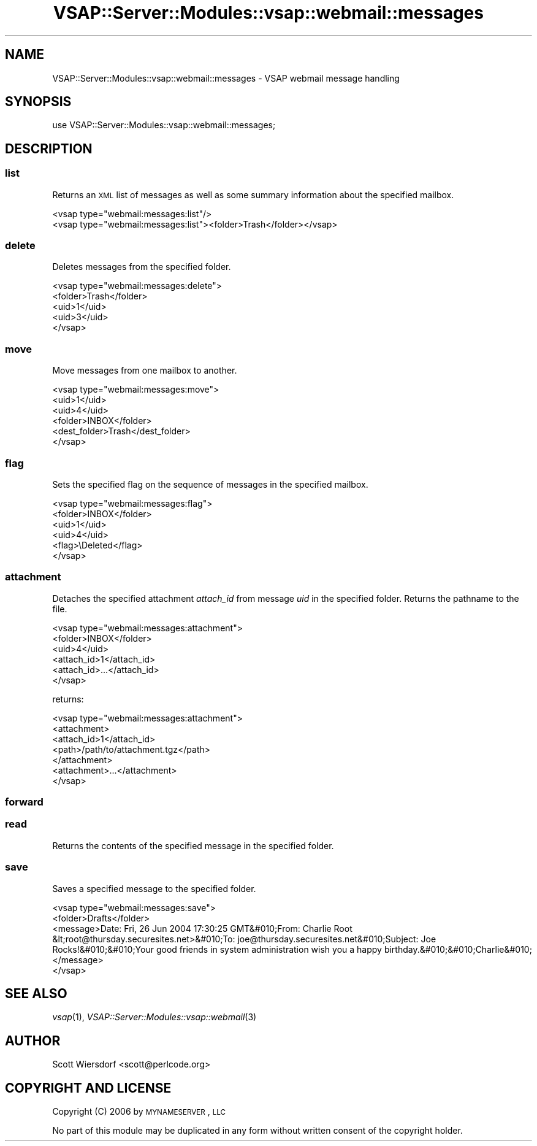 .\" Automatically generated by Pod::Man 2.22 (Pod::Simple 3.28)
.\"
.\" Standard preamble:
.\" ========================================================================
.de Sp \" Vertical space (when we can't use .PP)
.if t .sp .5v
.if n .sp
..
.de Vb \" Begin verbatim text
.ft CW
.nf
.ne \\$1
..
.de Ve \" End verbatim text
.ft R
.fi
..
.\" Set up some character translations and predefined strings.  \*(-- will
.\" give an unbreakable dash, \*(PI will give pi, \*(L" will give a left
.\" double quote, and \*(R" will give a right double quote.  \*(C+ will
.\" give a nicer C++.  Capital omega is used to do unbreakable dashes and
.\" therefore won't be available.  \*(C` and \*(C' expand to `' in nroff,
.\" nothing in troff, for use with C<>.
.tr \(*W-
.ds C+ C\v'-.1v'\h'-1p'\s-2+\h'-1p'+\s0\v'.1v'\h'-1p'
.ie n \{\
.    ds -- \(*W-
.    ds PI pi
.    if (\n(.H=4u)&(1m=24u) .ds -- \(*W\h'-12u'\(*W\h'-12u'-\" diablo 10 pitch
.    if (\n(.H=4u)&(1m=20u) .ds -- \(*W\h'-12u'\(*W\h'-8u'-\"  diablo 12 pitch
.    ds L" ""
.    ds R" ""
.    ds C` ""
.    ds C' ""
'br\}
.el\{\
.    ds -- \|\(em\|
.    ds PI \(*p
.    ds L" ``
.    ds R" ''
'br\}
.\"
.\" Escape single quotes in literal strings from groff's Unicode transform.
.ie \n(.g .ds Aq \(aq
.el       .ds Aq '
.\"
.\" If the F register is turned on, we'll generate index entries on stderr for
.\" titles (.TH), headers (.SH), subsections (.SS), items (.Ip), and index
.\" entries marked with X<> in POD.  Of course, you'll have to process the
.\" output yourself in some meaningful fashion.
.ie \nF \{\
.    de IX
.    tm Index:\\$1\t\\n%\t"\\$2"
..
.    nr % 0
.    rr F
.\}
.el \{\
.    de IX
..
.\}
.\"
.\" Accent mark definitions (@(#)ms.acc 1.5 88/02/08 SMI; from UCB 4.2).
.\" Fear.  Run.  Save yourself.  No user-serviceable parts.
.    \" fudge factors for nroff and troff
.if n \{\
.    ds #H 0
.    ds #V .8m
.    ds #F .3m
.    ds #[ \f1
.    ds #] \fP
.\}
.if t \{\
.    ds #H ((1u-(\\\\n(.fu%2u))*.13m)
.    ds #V .6m
.    ds #F 0
.    ds #[ \&
.    ds #] \&
.\}
.    \" simple accents for nroff and troff
.if n \{\
.    ds ' \&
.    ds ` \&
.    ds ^ \&
.    ds , \&
.    ds ~ ~
.    ds /
.\}
.if t \{\
.    ds ' \\k:\h'-(\\n(.wu*8/10-\*(#H)'\'\h"|\\n:u"
.    ds ` \\k:\h'-(\\n(.wu*8/10-\*(#H)'\`\h'|\\n:u'
.    ds ^ \\k:\h'-(\\n(.wu*10/11-\*(#H)'^\h'|\\n:u'
.    ds , \\k:\h'-(\\n(.wu*8/10)',\h'|\\n:u'
.    ds ~ \\k:\h'-(\\n(.wu-\*(#H-.1m)'~\h'|\\n:u'
.    ds / \\k:\h'-(\\n(.wu*8/10-\*(#H)'\z\(sl\h'|\\n:u'
.\}
.    \" troff and (daisy-wheel) nroff accents
.ds : \\k:\h'-(\\n(.wu*8/10-\*(#H+.1m+\*(#F)'\v'-\*(#V'\z.\h'.2m+\*(#F'.\h'|\\n:u'\v'\*(#V'
.ds 8 \h'\*(#H'\(*b\h'-\*(#H'
.ds o \\k:\h'-(\\n(.wu+\w'\(de'u-\*(#H)/2u'\v'-.3n'\*(#[\z\(de\v'.3n'\h'|\\n:u'\*(#]
.ds d- \h'\*(#H'\(pd\h'-\w'~'u'\v'-.25m'\f2\(hy\fP\v'.25m'\h'-\*(#H'
.ds D- D\\k:\h'-\w'D'u'\v'-.11m'\z\(hy\v'.11m'\h'|\\n:u'
.ds th \*(#[\v'.3m'\s+1I\s-1\v'-.3m'\h'-(\w'I'u*2/3)'\s-1o\s+1\*(#]
.ds Th \*(#[\s+2I\s-2\h'-\w'I'u*3/5'\v'-.3m'o\v'.3m'\*(#]
.ds ae a\h'-(\w'a'u*4/10)'e
.ds Ae A\h'-(\w'A'u*4/10)'E
.    \" corrections for vroff
.if v .ds ~ \\k:\h'-(\\n(.wu*9/10-\*(#H)'\s-2\u~\d\s+2\h'|\\n:u'
.if v .ds ^ \\k:\h'-(\\n(.wu*10/11-\*(#H)'\v'-.4m'^\v'.4m'\h'|\\n:u'
.    \" for low resolution devices (crt and lpr)
.if \n(.H>23 .if \n(.V>19 \
\{\
.    ds : e
.    ds 8 ss
.    ds o a
.    ds d- d\h'-1'\(ga
.    ds D- D\h'-1'\(hy
.    ds th \o'bp'
.    ds Th \o'LP'
.    ds ae ae
.    ds Ae AE
.\}
.rm #[ #] #H #V #F C
.\" ========================================================================
.\"
.IX Title "VSAP::Server::Modules::vsap::webmail::messages 3"
.TH VSAP::Server::Modules::vsap::webmail::messages 3 "2014-06-27" "perl v5.10.1" "User Contributed Perl Documentation"
.\" For nroff, turn off justification.  Always turn off hyphenation; it makes
.\" way too many mistakes in technical documents.
.if n .ad l
.nh
.SH "NAME"
VSAP::Server::Modules::vsap::webmail::messages \- VSAP webmail message handling
.SH "SYNOPSIS"
.IX Header "SYNOPSIS"
.Vb 1
\&  use VSAP::Server::Modules::vsap::webmail::messages;
.Ve
.SH "DESCRIPTION"
.IX Header "DESCRIPTION"
.SS "list"
.IX Subsection "list"
Returns an \s-1XML\s0 list of messages as well as some summary information
about the specified mailbox.
.PP
.Vb 1
\&  <vsap type="webmail:messages:list"/>
\&
\&  <vsap type="webmail:messages:list"><folder>Trash</folder></vsap>
.Ve
.SS "delete"
.IX Subsection "delete"
Deletes messages from the specified folder.
.PP
.Vb 5
\&  <vsap type="webmail:messages:delete">
\&    <folder>Trash</folder>
\&    <uid>1</uid>
\&    <uid>3</uid>
\&  </vsap>
.Ve
.SS "move"
.IX Subsection "move"
Move messages from one mailbox to another.
.PP
.Vb 6
\&  <vsap type="webmail:messages:move">
\&    <uid>1</uid>
\&    <uid>4</uid>
\&    <folder>INBOX</folder>
\&    <dest_folder>Trash</dest_folder>
\&  </vsap>
.Ve
.SS "flag"
.IX Subsection "flag"
Sets the specified flag on the sequence of messages in the specified
mailbox.
.PP
.Vb 6
\&  <vsap type="webmail:messages:flag">
\&    <folder>INBOX</folder>
\&    <uid>1</uid>
\&    <uid>4</uid>
\&    <flag>\eDeleted</flag>
\&  </vsap>
.Ve
.SS "attachment"
.IX Subsection "attachment"
Detaches the specified attachment \fIattach_id\fR from message \fIuid\fR in
the specified folder. Returns the pathname to the file.
.PP
.Vb 6
\&  <vsap type="webmail:messages:attachment">
\&    <folder>INBOX</folder>
\&    <uid>4</uid>
\&    <attach_id>1</attach_id>
\&    <attach_id>...</attach_id>
\&  </vsap>
.Ve
.PP
returns:
.PP
.Vb 7
\&  <vsap type="webmail:messages:attachment">
\&    <attachment>
\&      <attach_id>1</attach_id>
\&      <path>/path/to/attachment.tgz</path>
\&    </attachment>
\&    <attachment>...</attachment>
\&  </vsap>
.Ve
.SS "forward"
.IX Subsection "forward"
.SS "read"
.IX Subsection "read"
Returns the contents of the specified message in the specified folder.
.SS "save"
.IX Subsection "save"
Saves a specified message to the specified folder.
.PP
.Vb 4
\&  <vsap type="webmail:messages:save">
\&    <folder>Drafts</folder>
\&    <message>Date: Fri, 26 Jun 2004 17:30:25 GMT&#010;From: Charlie Root &lt;root@thursday.securesites.net>&#010;To: joe@thursday.securesites.net&#010;Subject: Joe Rocks!&#010;&#010;Your good friends in system administration wish you a happy birthday.&#010;&#010;Charlie&#010;</message>
\&  </vsap>
.Ve
.SH "SEE ALSO"
.IX Header "SEE ALSO"
\&\fIvsap\fR\|(1), \fIVSAP::Server::Modules::vsap::webmail\fR\|(3)
.SH "AUTHOR"
.IX Header "AUTHOR"
Scott Wiersdorf <scott@perlcode.org>
.SH "COPYRIGHT AND LICENSE"
.IX Header "COPYRIGHT AND LICENSE"
Copyright (C) 2006 by \s-1MYNAMESERVER\s0, \s-1LLC\s0
.PP
No part of this module may be duplicated in any form without written
consent of the copyright holder.
